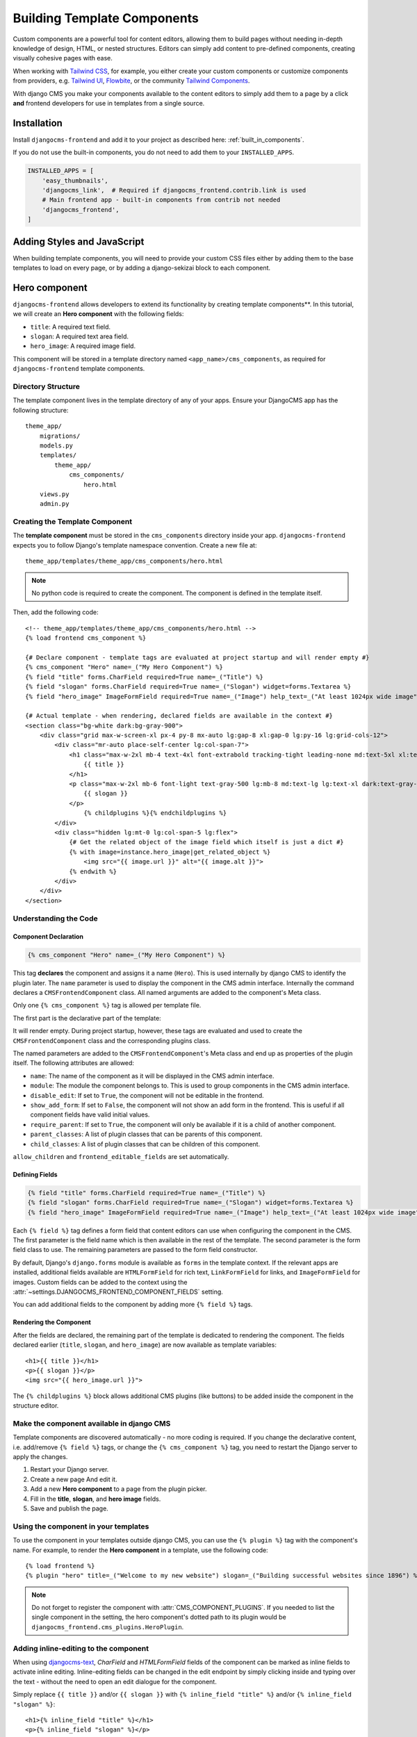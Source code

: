 .. _template_components:

############################
Building Template Components
############################

.. index::
    single: Template Components
    single: Auto Components

.. versionadded:: 2.1

Custom components are a powerful tool for content editors, allowing them to build pages without needing
in-depth knowledge of design, HTML, or nested structures. Editors can simply add content to pre-defined
components, creating visually cohesive pages with ease.

When working with `Tailwind CSS <https://tailwindcss.com>`_, for example, you
either create your custom components or customize components from providers,
e.g. `Tailwind UI <https://tailwindui.com>`_,
`Flowbite <https://flowbite.com>`_, or the community
`Tailwind Components <https://tailwindcomponents.com>`_.

With django CMS you make your components available to the content editors to
simply add them to a page by a click **and** frontend developers for use in templates from a single
source.

Installation
============

Install ``djangocms-frontend`` and add it to your project as described here: :ref:`built_in_components`.

If you do not use the built-in components, you do not need to add them to your ``INSTALLED_APPS``.

.. code-block:: python

    INSTALLED_APPS = [
        'easy_thumbnails',
        'djangocms_link',  # Required if djangocms_frontend.contrib.link is used
        # Main frontend app - built-in components from contrib not needed
        'djangocms_frontend',
    ]


Adding Styles and JavaScript
============================

When building template components, you will need to provide your custom CSS files
either by adding them to the base templates to load on every page, or by adding a
django-sekizai block to each component.

Hero component
==============

``djangocms-frontend`` allows developers to extend its functionality by creating
template components**. In this tutorial, we will create an **Hero component**
with the following fields:

- ``title``: A required text field.
- ``slogan``: A required text area field.
- ``hero_image``: A required image field.

This component will be stored in a template directory named ``<app_name>/cms_components``,
as required for ``djangocms-frontend`` template components.

Directory Structure
-------------------

The template component lives in the template directory of any of your apps.
Ensure your DjangoCMS app has the following structure::

    theme_app/
        migrations/
        models.py
        templates/
            theme_app/
                cms_components/
                    hero.html
        views.py
        admin.py

Creating the Template Component
--------------------------------

The **template component** must be stored in the ``cms_components`` directory
inside your app. ``djangocms-frontend`` expects you to follow Django's template
namespace convention. Create a new file at::

    theme_app/templates/theme_app/cms_components/hero.html

.. note::
    No python code is required to create the component. The component is
    defined in the template itself.

Then, add the following code::

    <!-- theme_app/templates/theme_app/cms_components/hero.html -->
    {% load frontend cms_component %}

    {# Declare component - template tags are evaluated at project startup and will render empty #}
    {% cms_component "Hero" name=_("My Hero Component") %}
    {% field "title" forms.CharField required=True name=_("Title") %}
    {% field "slogan" forms.CharField required=True name=_("Slogan") widget=forms.Textarea %}
    {% field "hero_image" ImageFormField required=True name=_("Image") help_text=_("At least 1024px wide image") %}

    {# Actual template - when rendering, declared fields are available in the context #}
    <section class="bg-white dark:bg-gray-900">
        <div class="grid max-w-screen-xl px-4 py-8 mx-auto lg:gap-8 xl:gap-0 lg:py-16 lg:grid-cols-12">
            <div class="mr-auto place-self-center lg:col-span-7">
                <h1 class="max-w-2xl mb-4 text-4xl font-extrabold tracking-tight leading-none md:text-5xl xl:text-6xl dark:text-white">
                    {{ title }}
                </h1>
                <p class="max-w-2xl mb-6 font-light text-gray-500 lg:mb-8 md:text-lg lg:text-xl dark:text-gray-400">
                    {{ slogan }}
                </p>
                    {% childplugins %}{% endchildplugins %}
            </div>
            <div class="hidden lg:mt-0 lg:col-span-5 lg:flex">
                {# Get the related object of the image field which itself is just a dict #}
                {% with image=instance.hero_image|get_related_object %}
                    <img src="{{ image.url }}" alt="{{ image.alt }}">
                {% endwith %}
            </div>
        </div>
    </section>

Understanding the Code
----------------------

Component Declaration
^^^^^^^^^^^^^^^^^^^^^

.. code-block:: django

    {% cms_component "Hero" name=_("My Hero Component") %}

This tag **declares** the component and assigns it a name (``Hero``). This is used internally
by django CMS to identify the plugin later. The ``name`` parameter is used to display the
component in the CMS admin interface. Internally the command declares a ``CMSFrontendComponent``
class. All named arguments are added to the component's Meta class.

Only one ``{% cms_component %}`` tag is allowed per template file.

The first part is the declarative part of the template:

.. code-block: django
    {% cms_component "Hero" name=_("My Hero Component") %}
    {% field "title" forms.CharField required=True name=_("Title") %}
    {% field "slogan" forms.CharField required=True name=_("Slogan") widget=forms.Textarea %}
    {% field "hero_image" ImageFormField required=True name=_("Image") help_text=_("At least 1024px wide image") %}

It will render empty. During project startup, however, these tags are evaluated and used to create the ``CMSFrontendComponent`` class
and the corresponding plugins class.

The named parameters are added to the ``CMSFrontendComponent``'s Meta class and end up as properties of the plugin itself. The
following attributes are allowed:

* ``name``: The name of the component as it will be displayed in the CMS admin interface.
* ``module``: The module the component belongs to. This is used to group components in the CMS admin interface.
* ``disable_edit``: If set to ``True``, the component will not be editable in the frontend.
* ``show_add_form``: If set to ``False``, the component will not show an add form in the frontend. This is useful if
  all component fields have valid initial values.
* ``require_parent``: If set to ``True``, the component will only be available if it is a child of another component.
* ``parent_classes``: A list of plugin classes that can be parents of this component.
* ``child_classes``: A list of plugin classes that can be children of this component.

``allow_children`` and ``frontend_editable_fields`` are set automatically.


Defining Fields
^^^^^^^^^^^^^^^

.. code-block:: django

    {% field "title" forms.CharField required=True name=_("Title") %}
    {% field "slogan" forms.CharField required=True name=_("Slogan") widget=forms.Textarea %}
    {% field "hero_image" ImageFormField required=True name=_("Image") help_text=_("At least 1024px wide image") %}

Each ``{% field %}`` tag defines a form field that content editors can use when configuring the component in the CMS.
The first parameter is the field name which is then available in the rest of the template. The second parameter is the
form field class to use. The remaining parameters are passed to the form field constructor.

By default, Django's ``django.forms`` module is available as ``forms`` in the template context. If the relevant apps are
installed, additional fields available are ``HTMLFormField`` for rich text, ``LinkFormField`` for links, and ``ImageFormField``
for images. Custom fields can be added to the context using the :attr:`~settings.DJANGOCMS_FRONTEND_COMPONENT_FIELDS` setting.

You can add additional fields to the component by adding more ``{% field %}`` tags.

Rendering the Component
^^^^^^^^^^^^^^^^^^^^^^^

After the fields are declared, the remaining part of the template is dedicated to rendering the component.
The fields declared earlier (``title``, ``slogan``, and ``hero_image``) are now available as template variables::

    <h1>{{ title }}</h1>
    <p>{{ slogan }}</p>
    <img src="{{ hero_image.url }}">

The ``{% childplugins %}`` block allows additional CMS plugins (like buttons) to be added inside the component
in the structure editor.

Make the component available in django CMS
-------------------------------------------

Template components are discovered automatically - no more coding is required. If you change the declarative
content, i.e. add/remove ``{% field %}`` tags, or change the ``{% cms_component %}`` tag, you need to restart
the Django server to apply the changes.

1. Restart your Django server.
2. Create a new page And edit it.
3. Add a new **Hero component** to a page from the plugin picker.
4. Fill in the **title**, **slogan**, and **hero image** fields.
5. Save and publish the page.

Using the component in your templates
-------------------------------------

To use the component in your templates outside django CMS, you can use the ``{% plugin %}`` tag with the
component's name. For example, to render the **Hero component** in a template, use the following code::

    {% load frontend %}
    {% plugin "hero" title=_("Welcome to my new website") slogan=_("Building successful websites since 1896") %}

.. note::
    Do not forget to register the component with :attr:`CMS_COMPONENT_PLUGINS`. If you needed to list the single
    component in the setting, the hero component's dotted path to its plugin would be
    ``djangocms_frontend.cms_plugins.HeroPlugin``.


Adding inline-editing to the component
--------------------------------------

When using `djangocms-text <https://github.com/django-cms/djangocms-text>`_, `CharField` and `HTMLFormField` fields
of the component can be marked as inline fields to activate inline editing. Inline-editing fields can be changed in
the edit endpoint by simply clicking inside and typing over the text - without the need to open an edit dialogue for
the component.

Simply replace ``{{ title }}`` and/or ``{{ slogan }}`` with ``{% inline_field "title" %}`` and/or
``{% inline_field "slogan" %}``::

    <h1>{% inline_field "title" %}</h1>
    <p>{% inline_field "slogan" %}</p>

``djangocms-frontend`` will automatically register these fields with the list ``frontend_editable_fields``.

.. note::

    Django's ``runserver`` command only watches for Python source file changes. If you make changes to the
    template files, you need to restart the server manually to see the changes.


Limitations of template components
----------------------------------

Template components are a powerful tool for developers, but they have some limitations:

* **No Python code**: Template components are defined in the template itself. This means that you cannot add
  custom Python code to the component. If you need to add custom logic to a component, you should create a
  custom plugin instead. For some simple cases custom template tags also might help.
* **No custom forms**: Template components use Django forms to define the fields that content editors can use
  to configure the component. Advanced form configurations such as ``fieldsets`` are not available. If you need
  to create a custom form for a component, you should create a custom component instead.
* **Limits of the template language**: The Django template language is powerful, but it has some limitations.
  Classes are intantiated by default, for example. This is ok for ``widget=forms.Textarea``, but potentially not
  for more complex cases.


Trouble Shooting
================

If the component does not appear in the plugin picker, check the following:

1. **INSTALLED_APPS**: Verify that the app containing the component is listed in your ``INSTALLED_APPS`` setting.

2. **Template Location**: Ensure the template file is located in the correct directory structure:
   ``templates/<app_name>/cms_components/`` inside your app.

3. **Server Restart**: Restart the Django server after creating or modifying the component template. Changes in
   the declarative part are only reflected after server restart.

4. **Rendering exceptions**: The template component will only be added if it renders without exception. Make
   sure it does not fail if the context is empty. Check the server logs for errors during startup. Missing
   dependencies or syntax errors in the template can prevent the component from being registered.

5. **Migration module**: Make sure the app has a migration module. If not, create one with
   ``python -m manage makemigrations <app_name>``.

6. **Permissions**: Add the necessary permissions for the user/group if you are not the superuser.
   Also see :ref:`sync_permissions`.

If the issue persists, double-check the template syntax and ensure all required fields are properly defined.

Conclusion
==========

In this tutorial, you learned how to create a reusable **Hero component** using ``djangocms-frontend``.
This approach allows you to:

- Simplify component creation for editors by offering inline editing.
- Maintain consistent design across your website by reusing the component.
- Extend functionality without writing Python code.

By following these steps, you can create additional components tailored to your project's needs.


.. note::

    Components will create migrations since they use proxy models which are necessary, for
    example, to manage permissions. Those migrations will be added to the app containing
    the template file.
